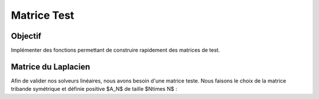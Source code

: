 Matrice Test
============

Objectif
--------

Implémenter des fonctions permettant de construire rapidement des matrices de test.

Matrice du Laplacien
--------------------

Afin de valider nos solveurs linéaires, nous avons besoin d'une matrice teste. Nous faisons le choix de la matrice tribande symétrique et définie positive $A_N$ de taille $N\times N$ :

.. math::
  :label: eq-LapN

  A_N =
  \begin{pmatrix}
    2 & -1 & 0 & 0 & \ldots & 0 & 0\\
    -1 & 2 & -1 &  0 & \ldots & 0 & 0\\
      0 & -1 & 2 & -1 & \ldots & 0 & 0 \\
      \vdots & \ddots& \ddots& \ddots & \ldots & \vdots  & \vdots\\
      0 & 0 & 0 & 0 & \ldots & -1 & 2 \\
  \end{pmatrix}

.. proof:exercise::

  Implémenter une fonction renvoyant une `Matrice`, prenant en argument :math:`N` et retournant la matrice :math:`A_N` donnée par l'équation :eq:`eq-LapN`. Plutôt qu'une fonction, vous pouvez implémenter une méthode de la classe :code:`Matrice` modifiant la Matrice appelante par :math:`A_N`.
